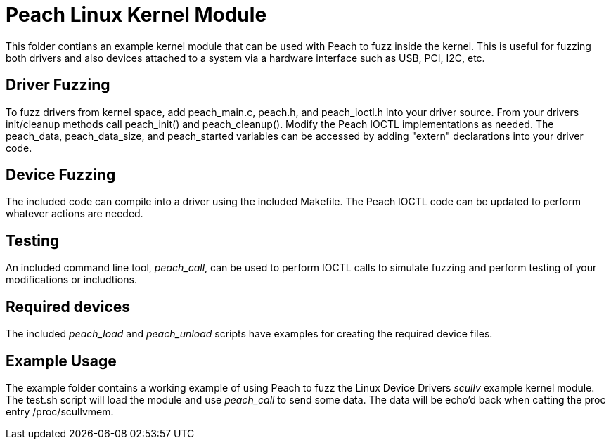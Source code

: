 = Peach Linux Kernel Module

This folder contians an example kernel module that can be used with Peach to fuzz inside the kernel.
This is useful for fuzzing both drivers and also devices attached to a system via a hardware interface
such as USB, PCI, I2C, etc.

== Driver Fuzzing

To fuzz drivers from kernel space, add peach_main.c, peach.h, and peach_ioctl.h into your driver source.
From your drivers init/cleanup methods call +peach_init()+ and +peach_cleanup()+. Modify the Peach 
IOCTL implementations as needed. The +peach_data+, +peach_data_size+, and +peach_started+ variables can
be accessed by adding "extern" declarations into your driver code.

== Device Fuzzing

The included code can compile into a driver using the included +Makefile+. The Peach IOCTL code can be 
updated to perform whatever actions are needed.

== Testing

An included command line tool, _peach_call_, can be used to perform IOCTL calls to simulate fuzzing
and perform testing of your modifications or includtions.

== Required devices

The included _peach_load_ and _peach_unload_ scripts have examples for creating the required device
files.

== Example Usage

The +example+ folder contains a working example of using Peach to fuzz the Linux Device Drivers _scullv_ 
example kernel module. The +test.sh+ script will load the module and use _peach_call_ to send some data.
The data will be echo'd back when catting the proc entry +/proc/scullvmem+.

